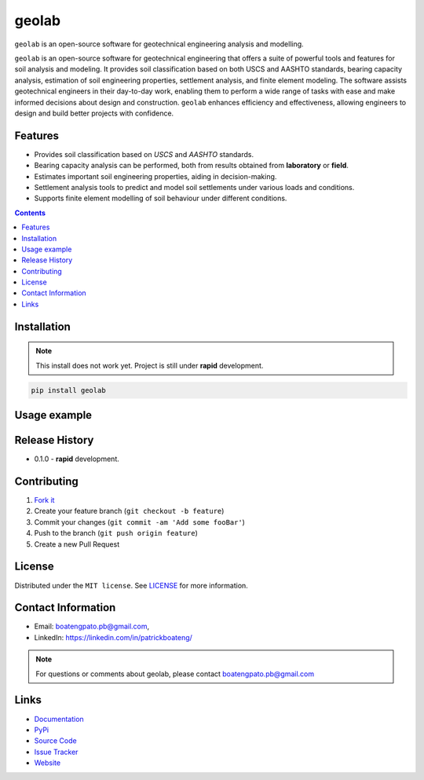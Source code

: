 geolab
==========

``geolab`` is an open-source software for geotechnical engineering analysis and modelling.

.. image:: https://img.shields.io/badge/PyPi-Pato546-blue?style=flat-square&logo=pypi&logoColor=white 
   :alt: pypi
   :target: https://pypi.org/user/Pato546/

.. image:: https://img.shields.io/pypi/l/geolab?style=flat-square
   :alt: license

.. image:: https://img.shields.io/badge/%20imports-isort-%231674b1?style=flat-square&labelColor=ef8336
  :alt: isort
  :target: https://pycqa.github.io/isort/

.. image:: https://img.shields.io/badge/code%20style-black-000000.svg?style=flat-square
  :alt: black
  :target: https://github.com/psf/black

.. image:: https://img.shields.io/badge/code%20formatter-docformatter-fedcba.svg?style=flat-square
  :alt: docformatter
  :target: https://github.com/PyCQA/docformatter

.. image:: https://img.shields.io/badge/%20style-google-3666d6.svg?style=flat-square
  :alt: style guide
  :target: https://google.github.io/styleguide/pyguide.html#s3.8-comments-and-docstrings

.. image:: https://img.shields.io/github/repo-size/patrickboateng/geolab?style=flat-square&labelColor=ef8336
  :alt: repo size

.. image:: https://img.shields.io/pypi/dm/geolab?style=flat-square
   :alt: downloads

``geolab`` is an open-source software for geotechnical engineering that offers a suite of 
powerful tools and features for soil analysis and modeling. It provides soil classification based 
on both USCS and AASHTO standards, bearing capacity analysis, estimation of soil engineering properties, 
settlement analysis, and finite element modeling. The software assists geotechnical engineers in their 
day-to-day work, enabling them to perform a wide range of tasks with ease and make informed decisions 
about design and construction. ``geolab`` enhances efficiency and effectiveness, allowing engineers to 
design and build better projects with confidence.

Features
--------

- Provides soil classification based on `USCS` and `AASHTO` standards.
- Bearing capacity analysis can be performed, both from results obtained from **laboratory** or **field**.
- Estimates important soil engineering properties, aiding in decision-making.
- Settlement analysis tools to predict and model soil settlements under various loads and conditions.
- Supports finite element modelling of soil behaviour under different conditions.

.. contents:: 
.. ## Table of Contents

.. - [Installation](#installation)
.. - [Usage Example](#usage-example)
.. - [Release History](#release-history)
.. - [Contributing](#contributing)
.. - [License](#license)
.. - [Contact Information](#contact-information)
.. - [Links](#links)
.. - [Todo](#todo)

Installation
------------

.. note:: 

  This install does not work yet. Project is still under **rapid** development.

.. code::

  pip install geolab

Usage example
-------------

.. doctest::

  >>> from geolab.soil_classifier import aashto, uscs
  >>> uscs(liquid_limit=34.1, plastic_limit=21.1, plasticity_index=13, fines=47.88, sand=37.84, gravels=14.28)
  'SC'
  >>> aashto(liquid_limit=34.1, plastic_limit=21.1, plasticity_index=13, fines=47.88)
  'A-6(3)'

Release History
---------------

* 0.1.0
  - **rapid** development.

Contributing
------------

#. `Fork it <https://github.com/patrickboateng/geolab/fork>`_
#. Create your feature branch (``git checkout -b feature``)
#. Commit your changes (``git commit -am 'Add some fooBar'``)
#. Push to the branch (``git push origin feature``)
#. Create a new Pull Request

License
-------

Distributed under the ``MIT license``. See `LICENSE <./LICENSE.txt>`_ for more information.

Contact Information
-------------------

- Email: boatengpato.pb@gmail.com, 
- LinkedIn: https://linkedin.com/in/patrickboateng/

.. note::

  For questions or comments about geolab, please contact boatengpato.pb@gmail.com

Links
-----

- `Documentation <https://>`_
- `PyPi <https://>`_
- `Source Code <https://github.com/patrickboateng/geolab/>`_
- `Issue Tracker <https://>`_
- `Website <https://>`_

.. Todo
.. ----

.. - [x] Soil Classifier
.. - [x] Bearing Capacity Analysis
.. - [x] Estimating Soil Engineering Parameters
.. - [ ] Settlement Analysis
.. - [ ] Modelling the behavior of Soils under loads using ``FEM``
